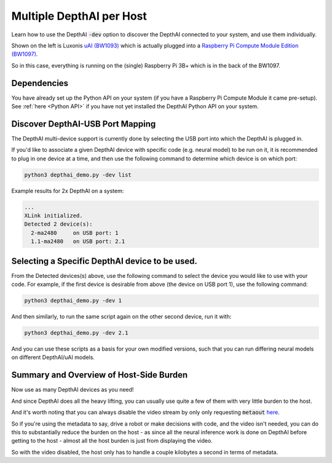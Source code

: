 Multiple DepthAI per Host
=========================

Learn how to use the DepthAI :code:`-dev` option to discover the DepthAI connected to your system, and use them individually.

.. image:: _static/images/tutorials/multiple/setup.jpg
  :alt: face

Shown on the left is Luxonis `uAI (BW1093) <https://shop.luxonis.com/products/bw1093>`_ which is actually plugged into
a `Raspberry Pi Compute Module Edition (BW1097) <https://shop.luxonis.com/products/depthai-rpi-compute-module-edition>`_.

So in this case, everything is running on the (single) Raspberry Pi 3B+ which is in the back of the BW1097.

Dependencies
############

You have already set up the Python API on your system (if you have a Raspberry Pi Compute Module it came pre-setup).
See :ref:`here <Python API>` if you have not yet installed the DepthAI Python API on your system.

Discover DepthAI-USB Port Mapping
#################################

The DepthAI multi-device support is currently done by selecting the USB port into which the DepthAI is plugged in.

If you'd like to associate a given DepthAI device with specific code (e.g. neural model) to be run on it, it is recommended
to plug in one device at a time, and then use the following command to determine which device is on which port:

.. code-block:: bash

  python3 depthai_demo.py -dev list

Example results for 2x DepthAI on a system:

.. code-block::

  ...
  XLink initialized.
  Detected 2 device(s):
    2-ma2480     on USB port: 1
    1.1-ma2480   on USB port: 2.1

Selecting a Specific DepthAI device to be used.
###############################################

From the Detected devices(s) above, use the following command to select the device you would like to use with your code.
For example, if the first device is desirable from above (the device on USB port 1), use the following command:

.. code-block:: bash

  python3 depthai_demo.py -dev 1

And then similarly, to run the same script again on the other second device, run it with:

.. code-block::

  python3 depthai_demo.py -dev 2.1

And you can use these scripts as a basis for your own modified versions, such that you can run differing neural models
on different DepthAI/uAI models.

Summary and Overview of Host-Side Burden
########################################

Now use as many DepthAI devices as you need!

And since DepthAI does all the heavy lifting, you can usually use quite a
few of them with very little burden to the host.

And it's worth noting that you can always disable the video stream by only only requesting :code:`metaout`
`here <https://github.com/luxonis/depthai-python-extras/blob/232d1e7529e0278b75192d0870a969b6c0e2d1ae/depthai.py#L104>`_.

So if you're using the metadata to say, drive a robot or make decisions with code, and the video isn't needed,
you can do this to substantially reduce the burden on the host - as since all the neural inference work is done on
DepthAI before getting to the host - almost all the host burden is just from displaying the video.

So with the video disabled, the host only has to handle a couple kilobytes a second in terms of metadata.
